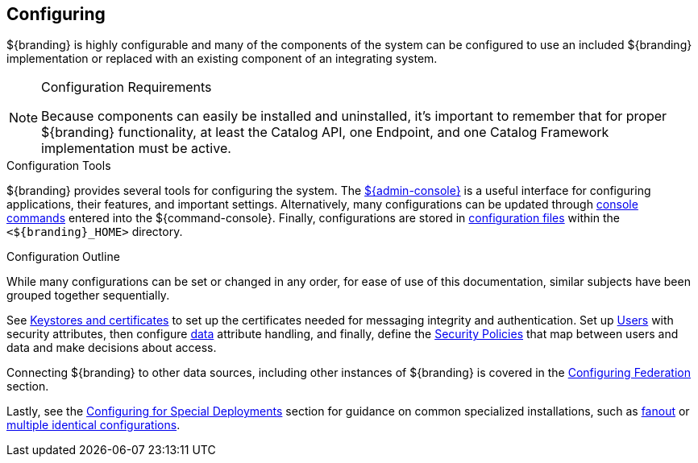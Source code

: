 :title: Configuring
:type: managingSection
:status: published
:summary: Introduction to system configuration.
:order: 01

== {title}

${branding} is highly configurable and many of the components of the system can be configured to use an included ${branding} implementation or replaced with an existing component of an integrating system.

.Configuration Requirements
[NOTE]
====
Because components can easily be installed and uninstalled, it's important to remember that for proper ${branding} functionality, at least the Catalog API, one Endpoint, and one Catalog Framework implementation must be active.
====

.Configuration Tools
${branding} provides several tools for configuring the system.
The <<_admin_console_tutorial,${admin-console}>> is a useful interface for configuring applications, their features, and important settings.
Alternatively, many configurations can be updated through <<_console_command_reference,console commands>> entered into the ${command-console}.
Finally, configurations are stored in <<_configuration_file_references,configuration files>> within the `<${branding}_HOME>` directory.

.Configuration Outline
While many configurations can be set or changed in any order, for ease of use of this documentation, similar subjects have been grouped together sequentially.

See <<_managing_keystores_and_certificates,Keystores and certificates>> to set up the certificates needed for messaging integrity and authentication.
Set up <<_configuring_user_access,Users>> with security attributes, then configure <<_configuring_data_management,data>> attribute handling, and finally, define the <<_configuring_security_policies,Security Policies>> that map between users and data and make decisions about access.

Connecting ${branding} to other data sources, including other instances of ${branding} is covered in the <<_configuring_federation,Configuring Federation>> section.

Lastly, see the <<_configuring_for_special_deployments,Configuring for Special Deployments>> section for guidance on common specialized installations, such as <<_configuring_for_a_fanout_proxy,fanout>> or <<_reusing_configurations,multiple identical configurations>>.
